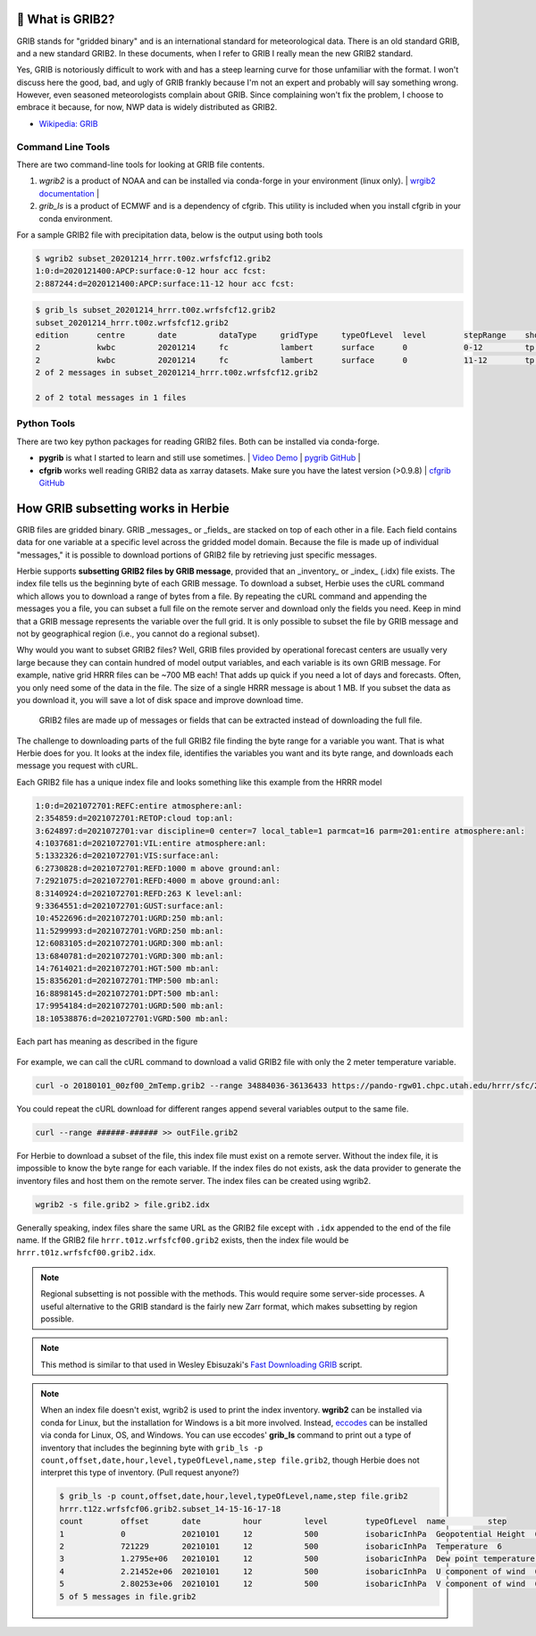 .. _GRIB2_FAQ:

🔢 What is GRIB2?
------------------
GRIB stands for "gridded binary" and is an international standard for meteorological data. There is an old standard GRIB, and a new standard GRIB2. In these documents, when I refer to GRIB I really mean the new GRIB2 standard.

Yes, GRIB is notoriously difficult to work with and has a steep learning curve for those unfamiliar with the format. I won't discuss here the good, bad, and ugly of GRIB frankly because I'm not an expert and probably will say something wrong. However, even seasoned meteorologists complain about GRIB. Since complaining won't fix the problem, I choose to embrace it because, for now, NWP data is widely distributed as GRIB2.  

- `Wikipedia: GRIB <https://en.wikipedia.org/wiki/GRIB>`_


Command Line Tools
^^^^^^^^^^^^^^^^^^
There are two command-line tools for looking at GRIB file contents.

1. *wgrib2* is a product of NOAA and can be installed via conda-forge in your environment (linux only). | `wrgib2 documentation <https://www.cpc.ncep.noaa.gov/products/wesley/wgrib2/>`_ |
2. *grib_ls* is a product of ECMWF and is a dependency of cfgrib. This utility is included when you install cfgrib in your conda environment.

For a sample GRIB2 file with precipitation data, below is the output using both tools

.. code-block:: bash

   $ wgrib2 subset_20201214_hrrr.t00z.wrfsfcf12.grib2
   1:0:d=2020121400:APCP:surface:0-12 hour acc fcst:
   2:887244:d=2020121400:APCP:surface:11-12 hour acc fcst:

.. code-block:: bash

   $ grib_ls subset_20201214_hrrr.t00z.wrfsfcf12.grib2 
   subset_20201214_hrrr.t00z.wrfsfcf12.grib2
   edition      centre       date         dataType     gridType     typeOfLevel  level        stepRange    shortName    packingType  
   2            kwbc         20201214     fc           lambert      surface      0            0-12         tp           grid_complex_spatial_differencing 
   2            kwbc         20201214     fc           lambert      surface      0            11-12        tp           grid_complex_spatial_differencing 
   2 of 2 messages in subset_20201214_hrrr.t00z.wrfsfcf12.grib2

   2 of 2 total messages in 1 files

Python Tools
^^^^^^^^^^^^
There are two key python packages for reading GRIB2 files. Both can be installed via conda-forge.

- **pygrib** is what I started to learn and still use sometimes. | `Video Demo <https://youtu.be/yLoudFv3hAY>`_ |  `pygrib GitHub <https://github.com/jswhit/pygrib>`_ |
- **cfgrib** works well reading GRIB2 data as xarray datasets. Make sure you have the latest version (>0.9.8) |  `cfgrib GitHub <https://github.com/ecmwf/cfgrib>`_

How GRIB subsetting works in Herbie
-----------------------------------
GRIB files are gridded binary. GRIB _messages_ or _fields_ are stacked on top of each other in a file. Each field contains data for one variable at a specific level across the gridded model domain. Because the file is made up of individual "messages," it is possible to download portions of GRIB2 file by retrieving just specific messages.

Herbie supports **subsetting GRIB2 files by GRIB message**, provided that an _inventory_ or _index_ (.idx) file exists. The index file tells us the beginning byte of each GRIB message. To download a subset, Herbie uses the cURL command which allows you to download a range of bytes from a file. By repeating the cURL command and appending the messages you a file, you can subset a full file on the remote server and download only the fields you need. Keep in mind that a GRIB message represents the variable over the full grid. It is only possible to subset the file by GRIB message and not by geographical region (i.e., you cannot do a regional subset). 

Why would you want to subset GRIB2 files? Well, GRIB files provided by operational forecast centers are usually very large because they can contain hundred of model output variables, and each variable is its own GRIB message. For example, native grid HRRR files can be ~700 MB each! That adds up quick if you need a lot of days and forecasts. Often, you only need some of the data in the file. The size of a single HRRR message is about 1 MB. If you subset the data as you download it, you will save a lot of disk space and improve download time.

.. figure:: ../_static/diagrams/GRIB2_file_cURL.png

   GRIB2 files are made up of messages or fields that can be extracted instead of downloading the full file.

The challenge to downloading parts of the full GRIB2 file finding the byte range for a variable you want. That is what Herbie does for you. It looks at the index file, identifies the variables you want and its byte range, and downloads each message you request with cURL. 

Each GRIB2 file has a unique index file and looks something like this example from the HRRR model

.. code-block:: 

   1:0:d=2021072701:REFC:entire atmosphere:anl:
   2:354859:d=2021072701:RETOP:cloud top:anl:
   3:624897:d=2021072701:var discipline=0 center=7 local_table=1 parmcat=16 parm=201:entire atmosphere:anl:
   4:1037681:d=2021072701:VIL:entire atmosphere:anl:
   5:1332326:d=2021072701:VIS:surface:anl:
   6:2730828:d=2021072701:REFD:1000 m above ground:anl:
   7:2921075:d=2021072701:REFD:4000 m above ground:anl:
   8:3140924:d=2021072701:REFD:263 K level:anl:
   9:3364551:d=2021072701:GUST:surface:anl:
   10:4522696:d=2021072701:UGRD:250 mb:anl:
   11:5299993:d=2021072701:VGRD:250 mb:anl:
   12:6083105:d=2021072701:UGRD:300 mb:anl:
   13:6840781:d=2021072701:VGRD:300 mb:anl:
   14:7614021:d=2021072701:HGT:500 mb:anl:
   15:8356201:d=2021072701:TMP:500 mb:anl:
   16:8898145:d=2021072701:DPT:500 mb:anl:
   17:9954184:d=2021072701:UGRD:500 mb:anl:
   18:10538876:d=2021072701:VGRD:500 mb:anl:

Each part has meaning as described in the figure

.. figure:: ../_static/diagrams/index_file_description.png

For example, we can call the cURL command to download a valid GRIB2 file with only the 2 meter temperature variable.

.. code-block:: bash
   
   curl -o 20180101_00zf00_2mTemp.grib2 --range 34884036-36136433 https://pando-rgw01.chpc.utah.edu/hrrr/sfc/20180101/hrrr.t00z.wrfsfcf00.grib2

You could repeat the cURL download for different ranges append several variables output to the same file.

.. code-block:: bash

   curl --range ######-###### >> outFile.grib2

For Herbie to download a subset of the file, this index file must exist on a remote server. Without the index file, it is impossible to know the byte range for each variable. If the index files do not exists, ask the data provider to generate the inventory files and host them on the remote server. The index files can be created using wgrib2. 

.. code-block:: bash

    wgrib2 -s file.grib2 > file.grib2.idx

Generally speaking, index files share the same URL as the GRIB2 file except with ``.idx`` appended to the end of the file name. If the GRIB2 file ``hrrr.t01z.wrfsfcf00.grib2`` exists, then the index file would be ``hrrr.t01z.wrfsfcf00.grib2.idx``.

.. note:: 
    Regional subsetting is not possible with the methods. This would require some server-side processes. A useful alternative to the GRIB standard is the fairly new Zarr format, which makes subsetting by region possible. 

.. note:: 
   This method is similar to that used in Wesley Ebisuzaki's `Fast Downloading GRIB <https://www.cpc.ncep.noaa.gov/products/wesley/fast_downloading_grib.html>`_ script.

.. note::
   When an index file doesn't exist, wgrib2 is used to print the index inventory. **wgrib2** can be installed via conda for Linux, but the installation for Windows is a bit more involved. Instead, `eccodes <https://anaconda.org/conda-forge/eccodes>`_ can be installed via conda for Linux, OS, and Windows. You can use eccodes' **grib_ls** command to print out a type of inventory that includes the beginning byte with ``grib_ls -p count,offset,date,hour,level,typeOfLevel,name,step file.grib2``, though Herbie does not interpret this type of inventory. (Pull request anyone?) 

   .. code-block::

      $ grib_ls -p count,offset,date,hour,level,typeOfLevel,name,step file.grib2 
      hrrr.t12z.wrfsfcf06.grib2.subset_14-15-16-17-18
      count        offset       date         hour         level        typeOfLevel  name         step         
      1            0            20210101     12           500          isobaricInhPa  Geopotential Height  6           
      2            721229       20210101     12           500          isobaricInhPa  Temperature  6           
      3            1.2795e+06   20210101     12           500          isobaricInhPa  Dew point temperature  6           
      4            2.21452e+06  20210101     12           500          isobaricInhPa  U component of wind  6           
      5            2.80253e+06  20210101     12           500          isobaricInhPa  V component of wind  6           
      5 of 5 messages in file.grib2 
